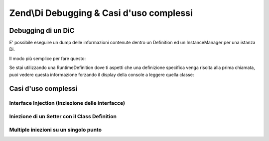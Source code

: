 .. _zend.di.debugging-and-complex-use-cases:

Zend\\Di Debugging & Casi d'uso complessi
=========================================

.. _zend.di.zend.di.debugging-and-complex-use-cases.debugging:

Debugging di un DiC
-------------------

E' possibile eseguire un dump delle informazioni contenute dentro un Definition ed un InstanceManager per una
istanza Di.

Il modo più semplice per fare questo:

.. code-block:: php
   :linenos:

       Zend\Di\Display\Console::export($di);

Se stai utilizzando una RuntimeDefinition dove ti aspetti che una definizione specifica venga risolta alla prima
chiamata, puoi vedere questa informazione forzando il display della console a leggere quella classe:

.. code-block:: php
   :linenos:

           Zend\Di\Display\Console::export($di, array('A\ClassIWantTo\GetTheDefinitionFor'));

.. _zend.di.zend.di.debugging-and-complex-use-cases.complex-use-cases:

Casi d'uso complessi
--------------------

.. _zend.di.zend.di.debugging-and-complex-use-cases.complex-use-cases.interface-injection:

Interface Injection (Inziezione delle interfacce)
^^^^^^^^^^^^^^^^^^^^^^^^^^^^^^^^^^^^^^^^^^^^^^^^^

.. code-block:: php
   :linenos:

   namespace Foo\Bar {
       class Baz implements BamAwareInterface {
           public $bam;
           public function setBam(Bam $bam){
               $this->bam = $bam;
           }
       }
       class Bam {
       }
       interface BamAwareInterface
       {
           public function setBam(Bam $bam);
       }
   }

   namespace {
       include 'zf2bootstrap.php';
       $di = new Zend\Di\Di;
       $baz = $di->get('Foo\Bar\Baz');
   }

.. _zend.di.zend.di.debugging-and-complex-use-cases.complex-use-cases.setter-injection-with-class-definition:

Iniezione di un Setter con il Class Definition
^^^^^^^^^^^^^^^^^^^^^^^^^^^^^^^^^^^^^^^^^^^^^^

.. code-block:: php
   :linenos:

   namespace Foo\Bar {
       class Baz {
           public $bam;
           public function setBam(Bam $bam){
               $this->bam = $bam;
           }
       }
       class Bam {
       }
   }

   namespace {
       $di = new Zend\Di\Di;
       $di->configure(new new Zend\Di\Config(array(
           'definition' => array(
               'class' => array(
                   'Foo\Bar\Baz' => array(
                       'setBam' => array('required' => true)
                   )
               )
           )
       )));
       $baz = $di->get('Foo\Bar\Baz');
   }

.. _zend.di.zend.di.debugging-and-complex-use-cases.complex-use-cases.multiple-injections:

Multiple iniezioni su un singolo punto
^^^^^^^^^^^^^^^^^^^^^^^^^^^^^^^^^^^^^^

.. code-block:: php
   :linenos:

   namespace Application {
       class Page {
           public $blocks;
           public function addBlock(Block $block){
               $this->blocks[] = $block;
           }
       }
       interface Block {
       }
   }

   namespace MyModule {
       class BlockOne implements \Application\Block {}
       class BlockTwo implements \Application\Block {}
   }

   namespace {
       include 'zf2bootstrap.php';
       $di = new Zend\Di\Di;
       $di->configure(new new Zend\Di\Config(array(
           'definition' => array(
               'class' => array(
                   'Application\Page' => array(
                       'addBlock' => array(
                           'block' => array('type' => 'Application\Block', 'required' => true)
                       )
                   )
               )
           ),
           'instance' => array(
               'Application\Page' => array(
                   'injections' => array(
                       'MyModule\BlockOne',
                       'MyModule\BlockTwo'
                   )
               )
           )
       )));
       $page = $di->get('Application\Page');
   }


